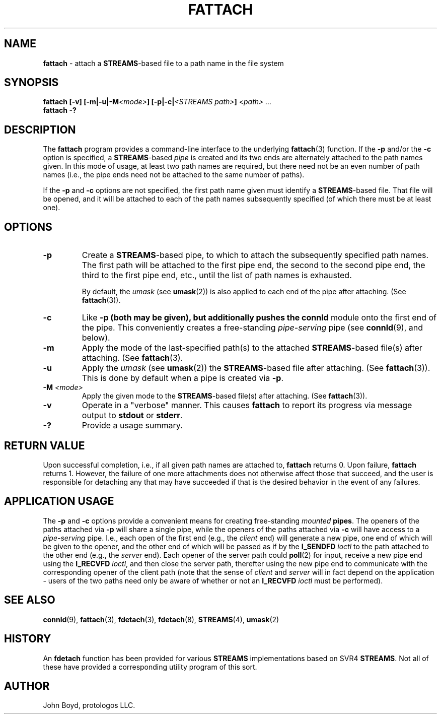 .\"
.\" Copyright (C) 2000  John A. Boyd Jr.  protologos, LLC
.\"
.\" This library is free software; you can redistribute it and/or
.\" modify it under the terms of the GNU Library General Public
.\" License as published by the Free Software Foundation; either
.\" version 2 of the License, or (at your option) any later version.
.\"
.\" This library is distributed in the hope that it will be useful,
.\" but WITHOUT ANY WARRANTY; without even the implied warranty of
.\" MERCHANTABILITY or FITNESS FOR A PARTICULAR PURPOSE.  See the GNU
.\" Library General Public License for more details.
.\"
.\" You should have received a copy of the GNU Library General Public
.\" License along with this library; if not, write to the
.\" Free Software Foundation, Inc., 59 Temple Place - Suite 330, Cambridge,
.\" MA 02139, USA.
.\"
.TH FATTACH 8 "24 Apr 2000" "LiS 2.9" "Linux STREAMS"
.SH NAME
.B fattach
\- attach a
.BR STREAMS "\-based"
file to a path name in the file system
.SH SYNOPSIS
.BI "fattach [-v] [-m|-u|-M" "<mode>" "] [-p|-c|" "<STREAMS path>" "] " "<path> ..."
.br
.B  "fattach -?"
.SH DESCRIPTION
The
.B fattach
program provides a command-line interface to the underlying
.BR fattach "(3) "
function.
If the
.B "\-p"
and/or the
.B "\-c"
option is specified, a
.BR STREAMS "\-based
.I pipe
is created and its two ends are alternately attached to the path names
given.  In this mode of usage, at least two path names are required,
but there need not be an even number of path names (i.e., the pipe ends
need not be attached to the same number of paths).
.sp
If the
.B "\-p"
and
.B "\-c"
options are not specified, the first path name given must identify
a
.BR STREAMS "\-based"
file.  That file will be opened, and it will be attached
to each of the path names subsequently specified (of which there must
be at least one).
.SH OPTIONS
.TP
.B "\-p"
Create a
.BR STREAMS "\-based"
pipe, to which to attach the subsequently specified path names.
The first path will be attached to the first pipe end, the second to the
second pipe end, the third to the first pipe end, etc., until the list
of path names is exhausted.
.sp
By default, the 
.IR umask
(see
.BR umask "(2)) "
is also applied to each end of the pipe after attaching. (See
.BR fattach "(3))."
.TP
.B "\-c"
Like
.B "\-p" (both may be given), but additionally pushes the
.B connld
module onto the first end of the pipe.  This conveniently creates a
free-standing
.I "pipe-serving"
pipe (see
.BR connld "(9), "
and below).
.TP
.B "\-m"
Apply the mode of the last-specified path(s) to the attached
.BR STREAMS "\-based"
file(s) after attaching.  (See
.BR fattach "(3)."
.TP
.B "\-u"
Apply the
.IR umask
(see
.BR umask "(2)) "
the
.BR STREAMS "\-based"
file after attaching. (See
.BR fattach "(3))."
This is done by default when a pipe is created via
.BR "\-p" .
.TP
.BI "\-M" " <mode>"
Apply the given mode to the
.BR STREAMS "\-based"
file(s) after attaching.  (See
.BR fattach "(3))."
.TP
.B "\-v"
Operate in a "verbose" manner.  This causes
.B fattach
to report its progress via message output to
.B stdout
or
.BR stderr .
.TP
.B "\-?"
Provide a usage summary.
.SH "RETURN VALUE"
Upon successful completion, i.e., if all given path names are attached
to,
.B fattach
returns 0.  Upon failure,
.B fattach
returns 1.
However, the failure of one more attachments does not otherwise affect
those that succeed, and the user is responsible for detaching any that
may have succeeded if that is the desired behavior in the event of any
failures.
.SH "APPLICATION USAGE"
The
.B "\-p"
and
.B "\-c"
options provide a convenient means for creating free-standing
.I mounted
.BR pipes ". "
The openers of the paths attached via
.B "\-p"
will share a single pipe, while the openers of the paths attached via
.B "\-c"
will have access to a
.I "pipe-serving"
pipe.  I.e., each open of the first end (e.g., the
.I client
end) will generate a new pipe, one end of which will be given to the
opener, and the other end of which will be passed as if by the
.B I_SENDFD
.I ioctl
to the path attached to the other end (e.g., the
.I server
end).  Each opener of the server path could
.BR poll "(2) "
for input, receive a new pipe end using the
.B I_RECVFD
.IR ioctl ", "
and then close the server path, therefter using the new pipe end to
communicate with the corresponding opener of the client path (note that
the sense of
.I client
and
.I server
will in fact depend on the application - users of the two paths need
only be aware of whether or not an
.B I_RECVFD
.I ioctl
must be performed).
.SH "SEE ALSO"
.BR connld "(9), "
.BR fattach "(3), "
.BR fdetach "(3), "
.BR fdetach "(8), "
.BR STREAMS "(4), "
.BR umask "(2)"
.SH HISTORY
An
.B fdetach
function has been provided for various
.B STREAMS
implementations based on SVR4
.BR STREAMS .
Not all of these have provided a corresponding utility program of this
sort.
.SH AUTHOR
John Boyd, protologos LLC.

